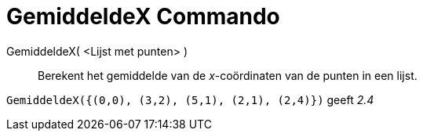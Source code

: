 = GemiddeldeX Commando
:page-en: commands/MeanX_Command
ifdef::env-github[:imagesdir: /nl/modules/ROOT/assets/images]

GemiddeldeX( <Lijst met punten> )::
  Berekent het gemiddelde van de _x_-coördinaten van de punten in een lijst.

[EXAMPLE]
====

`++GemiddeldeX({(0,0), (3,2), (5,1), (2,1), (2,4)})++` geeft _2.4_

====
